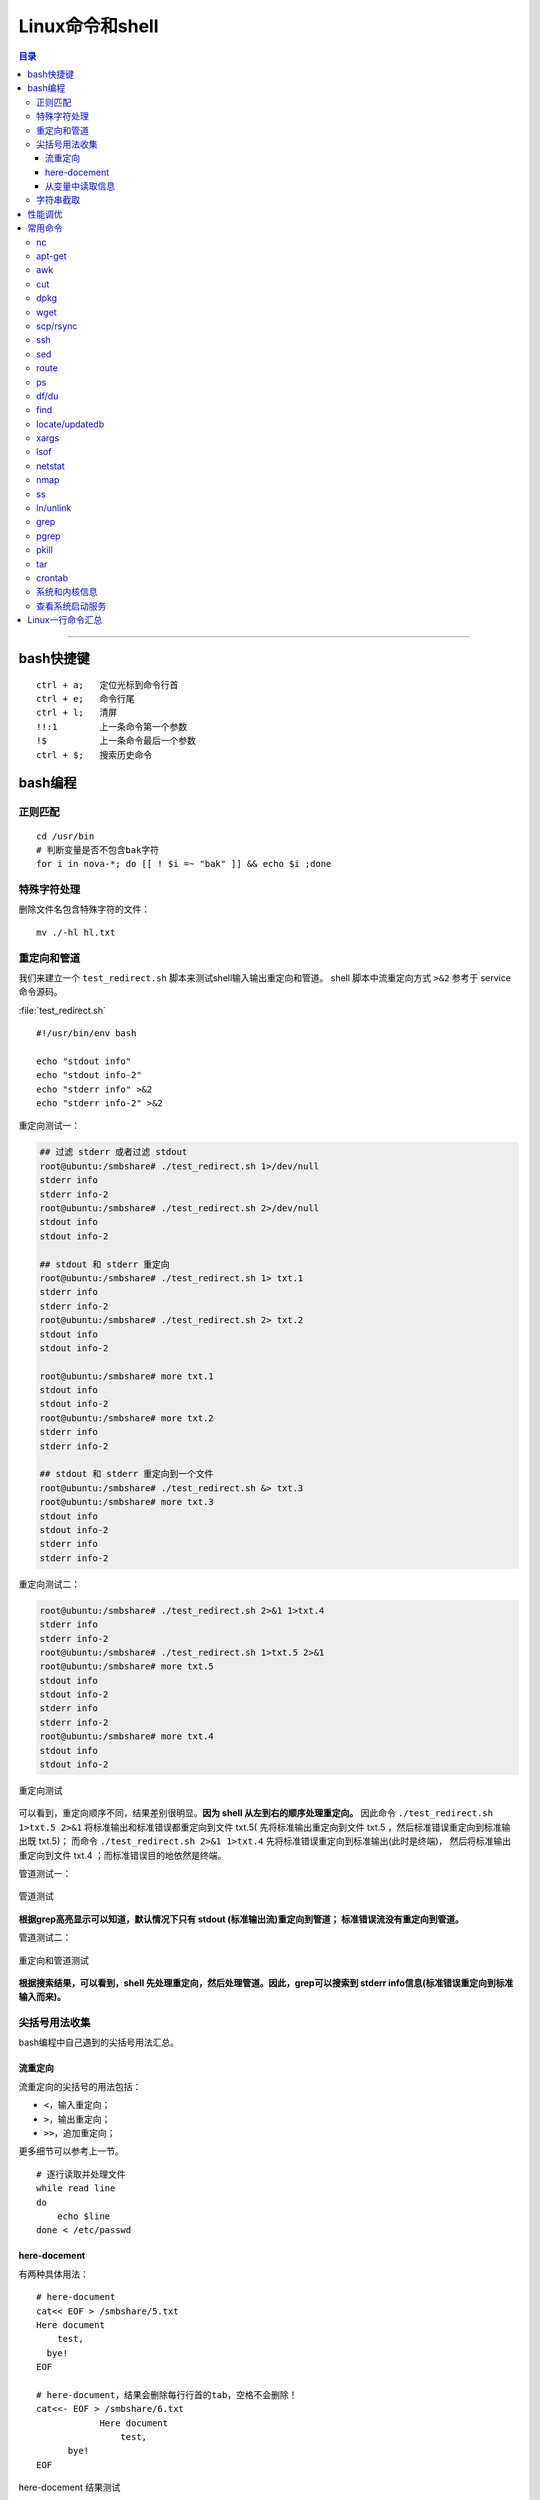 .. _linux_cmd:

################
Linux命令和shell
################

.. contents:: 目录

-------------------

bash快捷键
===========

::

    ctrl + a;   定位光标到命令行首
    ctrl + e;   命令行尾
    ctrl + l;   清屏
    !!:1        上一条命令第一个参数
    !$          上一条命令最后一个参数
    ctrl + $;   搜索历史命令

bash编程
========

正则匹配
+++++++++

::

    cd /usr/bin
    # 判断变量是否不包含bak字符
    for i in nova-*; do [[ ! $i =~ "bak" ]] && echo $i ;done

特殊字符处理
+++++++++++++

删除文件名包含特殊字符的文件：

::

    mv ./-hl hl.txt

重定向和管道
++++++++++++

我们来建立一个 ``test_redirect.sh`` 脚本来测试shell输入输出重定向和管道。
shell 脚本中流重定向方式 ``>&2`` 参考于 service 命令源码。

:file:`test_redirect.sh`
::

    #!/usr/bin/env bash

    echo "stdout info"
    echo "stdout info-2"
    echo "stderr info" >&2
    echo "stderr info-2" >&2

重定向测试一：

.. code-block:: console

    ## 过滤 stderr 或者过滤 stdout
    root@ubuntu:/smbshare# ./test_redirect.sh 1>/dev/null
    stderr info
    stderr info-2
    root@ubuntu:/smbshare# ./test_redirect.sh 2>/dev/null
    stdout info
    stdout info-2

    ## stdout 和 stderr 重定向
    root@ubuntu:/smbshare# ./test_redirect.sh 1> txt.1
    stderr info
    stderr info-2
    root@ubuntu:/smbshare# ./test_redirect.sh 2> txt.2
    stdout info
    stdout info-2

    root@ubuntu:/smbshare# more txt.1
    stdout info
    stdout info-2
    root@ubuntu:/smbshare# more txt.2
    stderr info
    stderr info-2

    ## stdout 和 stderr 重定向到一个文件
    root@ubuntu:/smbshare# ./test_redirect.sh &> txt.3
    root@ubuntu:/smbshare# more txt.3 
    stdout info
    stdout info-2
    stderr info
    stderr info-2

重定向测试二：

.. code-block:: console

    root@ubuntu:/smbshare# ./test_redirect.sh 2>&1 1>txt.4
    stderr info
    stderr info-2
    root@ubuntu:/smbshare# ./test_redirect.sh 1>txt.5 2>&1
    root@ubuntu:/smbshare# more txt.5
    stdout info
    stdout info-2
    stderr info
    stderr info-2
    root@ubuntu:/smbshare# more txt.4
    stdout info
    stdout info-2

.. figure:: /_static/images/redirect_diff.png
   :scale: 100
   :align: center

   重定向测试

可以看到，重定向顺序不同，结果差别很明显。**因为 shell 从左到右的顺序处理重定向。**
因此命令 ``./test_redirect.sh 1>txt.5 2>&1`` 将标准输出和标准错误都重定向到文件 txt.5(
先将标准输出重定向到文件 txt.5 ，然后标准错误重定向到标准输出既 txt.5)；
而命令 ``./test_redirect.sh 2>&1 1>txt.4`` 先将标准错误重定向到标准输出(此时是终端)，
然后将标准输出重定向到文件 txt.4 ；而标准错误目的地依然是终端。


管道测试一：

.. figure:: /_static/images/grep_stdout.png
   :scale: 100
   :align: center

   管道测试

**根据grep高亮显示可以知道，默认情况下只有 stdout (标准输出流)重定向到管道；
标准错误流没有重定向到管道。**

管道测试二：

.. figure:: /_static/images/grep_and_pipe.png
   :scale: 100
   :align: center

   重定向和管道测试

**根据搜索结果，可以看到，shell 先处理重定向，然后处理管道。因此，grep可以搜索到
stderr info信息(标准错误重定向到标准输入而来)。**

尖括号用法收集
+++++++++++++++

bash编程中自己遇到的尖括号用法汇总。

流重定向
---------

流重定向的尖括号的用法包括：

- ``<``，输入重定向；
- ``>``，输出重定向；
- ``>>``，追加重定向；

更多细节可以参考上一节。

::

    # 逐行读取并处理文件
    while read line
    do
        echo $line
    done < /etc/passwd

here-docement
--------------

有两种具体用法：

::

    # here-document
    cat<< EOF > /smbshare/5.txt
    Here document
        test,
      bye!
    EOF

    # here-document，结果会删除每行行首的tab，空格不会删除！
    cat<<- EOF > /smbshare/6.txt
		Here document
		    test,
          bye!
    EOF

.. figure:: /_static/images/here_docment_1.png
   :scale: 100
   :align: center

   here-docement 结果测试
   
可以看到，``<<-`` 形式的 here-docement，结果会删除行首的 tab；而 ``<<`` 形式的则不会。


从变量中读取信息
-----------------

::

    # 从变量读取信息到arr数组
    # read 命令设置 IFS 值不会改变整个shell环境的IFS值。
    unset arr
    line=`head -1 /etc/passwd`
    line=$(head -1 /etc/passwd)
    IFS=: read -a arr <<< $line
    set | grep arr 

.. figure:: /_static/images/san_zjkh.png
   :scale: 100
   :align: center

   重定向和管道测试

我们利用 ``<<<`` 符号，从 $line 变量读取信息，设置 IFS 分隔符，
把读取的变量信息存入 arr 数组。

字符串截取
++++++++++


::

    url='http://10.10.10.10:35357/v2.0'
    # 从最左边开始删除
    echo ${SERVICE_ENDPOINT#*//}
    # 
    echo ${SERVICE_ENDPOINT##*/}

.. [#] http://www.linuxidc.com/Linux/2015-03/115198.htm


性能调优
========

释放缓存：

::

    echo 3 > /proc/sys/vm/drop_caches

查看内存使用：

::

    free -hl


常用命令
========

常用命令常用用法参考!

nc
++

-   传输目录

    server端：

    ::

        tar -cvf - allinone-v2.5-install-script | nc -l 12345

    client端：

    ::

        nc -n 192.168.159.146 12345 | tar -xvf -

-   传输文件


    server端：

    ::

        nc -l 12345 < file.txt


    client端：

    ::

        nc -n 172.31.100.7 12345 > file.txt


然后两端分别使用md5sum命令核对文件传输是否出错.

-   扫描端口

    ::

        nc -v -w 1 10.11.111.50 -z 1-1000


apt-get
+++++++

只获取包，不安装：

::

    # 如果软件包没有安装
    apt-get -d install git
    # 如果已经安装
    apt-get -d install git --reinstall

更新安装包索引：

::

    apt-get update

升级已经安装的所有软件包：

::

    apt-get upgrade

搜索包：

::

    apt-cache search lvm
    apt-cache search cifs | grep -i cifs

获取包的相关信息：

::

    apt-cache show lvm2

安装特定版本：

::

    apt-get --reinstall install neutron-common=1:2014.1.3-0ubuntu1.1

.. [#] http://os.51cto.com/art/200802/65583.htm
.. [#] http://wiki.ubuntu.org.cn/Apt%E5%92%8Cdpkg%E5%BF%AB%E9%80%9F%E5%8F%82%E8%80%83

awk
+++

::

    awk -v FS=':' '{print $1}' /etc/passwd
    # 打印某一行, 自设定分隔符
    awk -F: '{print $1}' /etc/passwd
    # 打印除第一行之外的所有行
    awk '{$1="";print $0}' file
    # 循环把前N列都赋值为空，从第n+1列开始打印所有的列！
    awk '{ for(i=1; i<=n; i++){ $i="" }; print $0 }' urfile

    # 以tab分隔符切割记录，输出也以tab作为分隔符。选择第二个字段为GET的记录！
    awk -F'\t' -vOFS='\t' '{if ($2=="GET") print $1, $3}' ceph_meter.txt > ceph_meter_get.txt

    # 打印每一行记录长度
    awk '{print length}' df.txt
    # 打印前两行记录长度
    awk 'NR<=2{print length}' df.txt

.. [#] 对awk入门有很精彩的描述。http://www.zsythink.net/archives/1336

cut
+++

::

    echo "test/dev/mapper/juno" | cut -d '/' -f1
    #test
    echo "test/dev/mapper/juno" | cut -d '/' -f2
    #dev
    echo "test/dev/mapper/juno" | cut -d '/' -f2-
    #dev/mapper/juno
    echo "/dev/mapper/juno" | cut -d '/' -f1
    #
    echo "/dev/mapper/juno" | cut -d '/' -f2
    #dev

.. [#] http://www.jb51.net/article/41872.htm


dpkg
++++

查看某软件包是否安装，这两条都可以：

::

    dpkg -s lvm2
    dpkg-query -l lvm

列出所有安装软件包：

::

    dpkg --get-selections
    dpkg -l

列出软件包中所有文件位置：

::

    dpkg -L lvm2


手动安装deb包：

::

    dpkg -i neutron-metering-agent_2014.2.1-0ubuntu1-cloud0_all.deb

查看deb包文件内容：

::

    dpkg -c neutron-metering-agent_2014.2.1.deb

wget
++++

下载网站的整个目录，以供离线浏览：

.. code:: shell

    wget -c -r -np -k -L -p http://docs.ceph.org.cn


scp/rsync
++++++++++

::

    # 远程拷贝文件
    scp root@10.11.113.198:/smbshare/win7.raw .
    # 远程拷贝目录
    scp -r root@10.11.113.198:/smbshare/ .

rsync 命令是一个远程同步工具，也可以用来拷贝远程文件, 比如openstack虚机冷迁移都是通过该命令，来拷贝虚机磁盘文件的：

::

    rsync -av /home/coremail/ 192.168.11.12:/home/coremail/

.. [#] http://coolnull.com/1899.html


ssh
++++

原来以为ssh是一个远程登录工具，实际上ssh还可以执行远程主机上的命令，结果输出到本地。

这种方式，也是从openstack nova项目源码学习到的。

.. code-block:: console

    root@ubuntu:/smbshare# nova -h
    The program 'nova' is currently not installed. You can install it by typing:
    apt-get install python-novaclient
    root@ubuntu:/smbshare# ssh root@192.168.159.155 nova -h
    root@192.168.159.155's password: 
    usage: nova [--version] [--debug] [--os-cache] [--timings]
                [--timeout <seconds>] [--os-auth-token OS_AUTH_TOKEN]
                [--os-username <auth-user-name>] [--os-user-id <auth-user-id>]
                [--os-password <auth-password>]
                [--os-tenant-name <auth-tenant-name>]
                [--os-tenant-id <auth-tenant-id>] [--os-auth-url <auth-url>]
                [--os-region-name <region-name>] [--os-auth-system <auth-system>]
                [--service-type <service-type>] [--service-name <service-name>]
                [--volume-service-name <volume-service-name>]
                [--endpoint-type <endpoint-type>]
                [--os-compute-api-version <compute-api-ver>]
                [--os-cacert <ca-certificate>] [--insecure]
                [--bypass-url <bypass-url>]
                <subcommand> ...

    Command-line interface to the OpenStack Nova API.
    .....
    root@ubuntu:/smbshare# ssh 192.168.159.155 'nova -h | grep list'
    root@192.168.159.155's password: 
        absolute-limits             Print a list of absolute limits for a user
        agent-list                  List all builds.
        aggregate-list              Print a list of all aggregates.
        availability-zone-list      List all the availability zones.
        cloudpipe-list              Print a list of all cloudpipe instances.
        dns-domains                 Print a list of available dns domains.
        dns-list                    List current DNS entries for domain and ip or
        flavor-access-list          Print access information about the given
        flavor-list                 Print a list of available 'flavors' (sizes of
        floating-ip-bulk-list       List all floating ips.
        floating-ip-list            List floating ips.
        floating-ip-pool-list       List all floating ip pools.
        host-list                   List all hosts by service.
        hypervisor-list             List hypervisors.
        image-list                  Print a list of available images to boot from.
        interface-list              List interfaces attached to a server.
        keypair-list                Print a list of keypairs for a user


sed
++++

修改文件某一行：

::

    # 终端显示修改后的结果
    sed "s/'metering',/'metering','instances_monitor'/g" txt
    # 直接修改原文件
    sed -i "26s/'metering',/'metering','instances_monitor'/g" dashboard.py


route
+++++

添加路由：

::

    route add -net 224.0.0.0 netmask 240.0.0.0 dev eth0


删除路由：

::

    route del -net 224.0.0.0 netmask 240.0.0.0
    route del -net 224.0.0.0 netmask 240.0.0.0 reject

ps
++

::

    # 批量杀死进程：
    ps -aux|grep name|grep -v grep|cut -c 9-15|xargs kill -9
    # 显示进程的父子关系
    ps afx -o pid,cmd | grep nova
    # 查看某bash的进程树
    ps f
    ps f | grep nova

df/du
+++++

::

    df -hl
    du -hd1
    # 列出某个文件或目录占用的空间
    du -sh dir

find
+++++

::

    find . -type f -name "*.py" | xargs egrep "xxx"


.. [#] http://yansu.org/2014/01/15/general-shell-resources.html


locate/updatedb
++++++++++++++++

::

    updatedb
    # 以下两条命令等效
    locate .git | grep -P ".git$"
    locate -b .git

xargs
++++++

xargs和重定向的区别，网上有很多论述。可以通过一个例子来简单理解下：

.. code-block:: console

    root@ubuntu:/smbshare/MyBlogs# echo '--help' | xargs cat
    Usage: cat [OPTION]... [FILE]...
    Concatenate FILE(s), or standard input, to standard output.
    
      -A, --show-all           equivalent to -vET
      -b, --number-nonblank    number nonempty output lines, overrides -n
      -e                       equivalent to -vE
      -E, --show-ends          display $ at end of each line
      -n, --number             number all output lines
      -s, --squeeze-blank      suppress repeated empty output lines
      -t                       equivalent to -vT
      -T, --show-tabs          display TAB characters as ^I
      -u                       (ignored)
      -v, --show-nonprinting   use ^ and M- notation, except for LFD and TAB
          --help     display this help and exit
          --version  output version information and exit
    
    With no FILE, or when FILE is -, read standard input.
    
    Examples:
      cat f - g  Output f's contents, then standard input, then g's contents.
      cat        Copy standard input to standard output.
    
    Report cat bugs to bug-coreutils@gnu.org
    GNU coreutils home page: <http://www.gnu.org/software/coreutils/>
    General help using GNU software: <http://www.gnu.org/gethelp/>
    For complete documentation, run: info coreutils 'cat invocation'
    root@ubuntu:/smbshare/MyBlogs# echo '--help' | cat
    --help

输出结果一目了然，对于xargs，是将echo的输出"--help"当做cat命令的参数；
而重定向符合则是将输出当初cat命令的输入。差别还是很明显的。

来看其他几个例子，来理解下：

::

    find . -type f -name "*.py" | xargs chmod 666
    find . -type f -name "*.sh" | xargs chmod +x

xargs命令还有很多其他高级用法，可以参考man文档。

lsof
++++

::

    # 不带任何参数，则输出所有活跃进程的所有打开文件
    lsof

    # 获取网络连接信息
    lsof -i
    lsof -i tcp

    # 查看某端口的文件信息
    lsof -i :5000

    # 查看文件别哪些进程打开
    lsof /smbshare/csq.log

    # 查看进程打开哪些文件
    ps -ef | grep nova-sch
    lsof -p pid

    # 获取网络连接，查看所有的监听套接字和已连接套接字
    lsof -i -P -n

    # 其他
    lsof -i@192.168.159.1 -P -n
    lsof -i@192.168.159.1:22 -P -n

    # 列出rabbitmq用户的所有网络连接！
    # lsof 命令选项组合一般是或关系，所以需要使用 -a 选项变成 and关系！
    ps -ef | grep rabbit
    lsof -u rabbitmq -a -i -P -n

    # 列出某进程的所有网络连接
    lsof -p <pid> -a -i -P -n

这里需要解释下，服务端调用listen后，返回的是 **监听套接字** ，然后客户端主动发起connect连接，
服务端accept后，返回 **已连接套接字** 。两者都可以通过lsof命令列出来！

lsof 还有很多其他的高级用法，可以参考：

.. [#] https://linux.cn/article-4099-1.html

netstat
+++++++

nmap
++++

ss
++++

ln/unlink
++++++++++

::

    # 建立硬链接
    ln srcfile dstfile
    # 建立软连接
    ln -s srcfile dstfile
    ln -s /usr/lib/python2.7/dist-packages pydist

    # 显示软硬连接文件详情和区别、inode节点数！
    ll tf-* -i
    # 663182 -rw-r--r-- 2 root root  0 Dec  1 06:59 tf-hl
    # 663237 lrwxrwxrwx 1 root root 13 Dec  1 07:01 tf-sl -> tmp/test-file
    ll -i tmp/test-file
    # 663182 -rw-r--r-- 2 root root 0 Dec  1 06:59 tmp/test-file



ln命令需要特别注意如下几点：

.. - ln 命令用法有点不符合常识，一般都是源文件、目的文件顺序，该命令恰好相反。

- 建立硬链接时拷贝inode节点。硬链接文件是普通文件(文件类型位为 ``-`` )，永远不要建立目录的硬链接。
- 软连接可以连接文件、目录，inode节点数没有增加，文件类型位为 ``l`` 。

**删除链接文件时要特别注意，可能一不小心，就把链接文件指向的目录下所有内容就删除了。安全起见，
还是使用unlink命令删除一个链接！**

grep
++++

grep命令有很多选项，支持的正则表达式流派也很多。个人对prce流派正则比较熟悉，
日常中使用也主要是使用 ``-P`` 选项使用prce模式进行匹配！

::

    # -P: 使用 pcre 模式搜索
    # -v: 表示搜索不匹配的
    # -i: 忽略大小写
    git status | grep -Pv '\.pyc$'

    # 使用-b零宽断言搜索整个单词
    grep -P '\bMeteringPlugin\b' . -rn

    # 搜索固定字符串, 否则 + 会被当成元字符
    fgrep '+++===+++' /var/log/apache2/error.log

    # 递归搜索
    # -r: 递归搜索，不跟从符号链接！
    fgrep -rn '+++===+++' .

pgrep
++++++

搜索进程名称包含 name 的进程；该命令还有其他的选项。

::

    pgrep nova-scheduler

pkill
++++++

根据 name 名称杀死进程：

::

    pkill nova-api


tar
++++

tar命令笔记常用：

::

    tar -czf file.tar.gz a b c d

    tar -xvzf file.tar.gz

另外，假如tar命令压缩绝对路径文件时，需要特别注意，不能如下面这样：

::

    tar -czf /tmp/file.tar.gz /smbshare/a /smbshare/b /smbshare/c

上面这条命令本意是，在压缩时，加上全路径，并把压缩文件放在/tmp目录下(至于为什么不先进入/smbshare目录，
因为我是在某次工作需求中，需要通过程序执行shell命令进行压缩。因此需要使用绝对路径！)

上述这个命令执行后，压缩文件里，也会把smbshar目录前缀压缩进去。

正确的命令应该如下，使用 ``-C`` 选项改变tar命令的临时工作路径：

::

    tar -czf /tmp/file.tar.gz -C /smbshare a b c d
    tar -czf /opt/cecgw/csmp/static/cloudwatch/filecheck/20170908-164114.tar.gz -C /opt/cecgw/csmp/static/cloudwatch/filecheck call_stack.log test.py test_1.py

crontab
++++++++

准确来说，这并不是一个命令，而是Linux系统的一个定时服务！

通过编辑/etc/crontab文件，添加如下格式行，然后 ``service cron restart`` 重启cron服务，
定时任务就可以生效了。

::

    minute hour day month week user cmd

每一列分别表示：分、小时、天、月、星期、用户、定时任务。

来看一个简单的需求。同事曾经编写的一个服务，总是会过一段时间异常退出，定位了很久无法解决。
最后要求我能不能用某种方式，定时判断服务是否关闭，如果关闭则重启。

这里以ssh服务类比为例，来满足这个需求。当然，最正确的方式，肯定是直接debug！

首先简单写一个脚本，判断ssh服务是否在运行，否则重启服务！

::

    #! /usr/bin/env bash

    num=`netstat -pltna | grep -P :22 | grep ssh | wc -l`
    # 利用ps -ef | grep sshd 命令应该也可以。

    #echo "num is, ", $num

    if [[ $num -ge 1 ]]; then
        :
        #echo "IN IF: num is, ", $num
    else
        service ssh restart
    fi

然后编辑/etc/crontab文件，追加上：

::

    */30 * * * * root bash /smbshare/ssh_restart.sh

然后重启cron服务就可以了。


系统和内核信息
++++++++++++++

可以使用下面的命令

::

    # 查看操作系统发行版信息
    cat /etc/issue
    lsb_release -a

    # 查看内核信息
    uname -a

查看系统启动服务
+++++++++++++++++

::

    initctl list | grep nova

Linux一行命令汇总
==================

自己平时日常操作中写的一行命令汇总。由于自己对shell不是特别熟悉，
可能有些命令效率不是最高的。

::

    # 列出目录下大小最大的前15个文件
    ls -l | sed '1d'| awk '{print $5, $NF}'|sort -nr| head -15 | awk '{print $NF}' | xargs ls -hl
